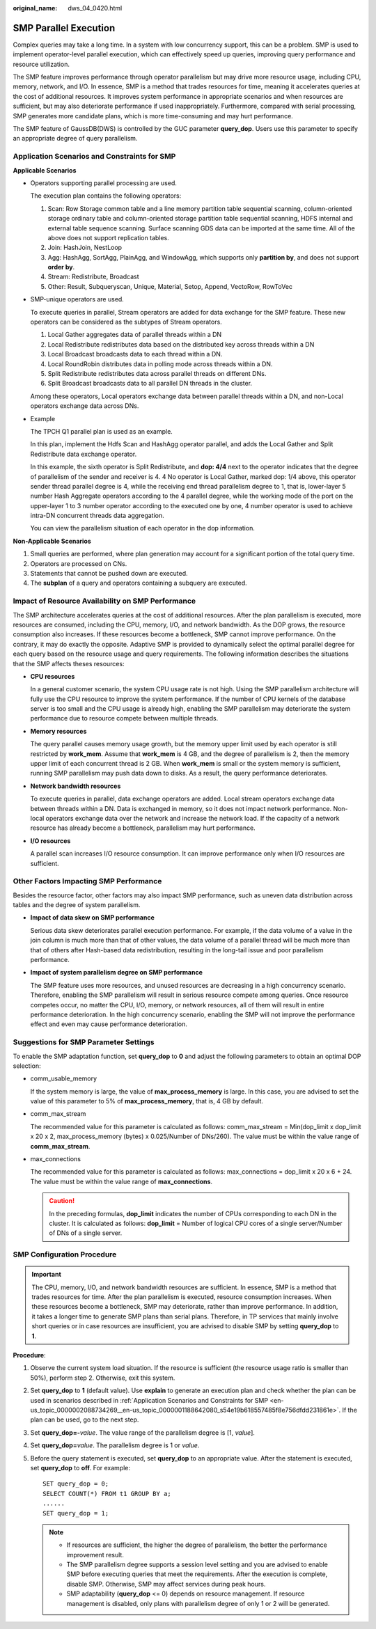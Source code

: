 :original_name: dws_04_0420.html

.. _dws_04_0420:

.. _en-us_topic_0000002088734269:

SMP Parallel Execution
======================

Complex queries may take a long time. In a system with low concurrency support, this can be a problem. SMP is used to implement operator-level parallel execution, which can effectively speed up queries, improving query performance and resource utilization.

The SMP feature improves performance through operator parallelism but may drive more resource usage, including CPU, memory, network, and I/O. In essence, SMP is a method that trades resources for time, meaning it accelerates queries at the cost of additional resources. It improves system performance in appropriate scenarios and when resources are sufficient, but may also deteriorate performance if used inappropriately. Furthermore, compared with serial processing, SMP generates more candidate plans, which is more time-consuming and may hurt performance.

The SMP feature of GaussDB(DWS) is controlled by the GUC parameter **query_dop**. Users use this parameter to specify an appropriate degree of query parallelism.

.. _en-us_topic_0000002088734269__en-us_topic_0000001188642080_s54e19b618557485f8e756dfdd231861e:

Application Scenarios and Constraints for SMP
---------------------------------------------

**Applicable Scenarios**

-  Operators supporting parallel processing are used.

   The execution plan contains the following operators:

   #. Scan: Row Storage common table and a line memory partition table sequential scanning, column-oriented storage ordinary table and column-oriented storage partition table sequential scanning, HDFS internal and external table sequence scanning. Surface scanning GDS data can be imported at the same time. All of the above does not support replication tables.
   #. Join: HashJoin, NestLoop
   #. Agg: HashAgg, SortAgg, PlainAgg, and WindowAgg, which supports only **partition by**, and does not support **order by**.
   #. Stream: Redistribute, Broadcast
   #. Other: Result, Subqueryscan, Unique, Material, Setop, Append, VectoRow, RowToVec

-  SMP-unique operators are used.

   To execute queries in parallel, Stream operators are added for data exchange for the SMP feature. These new operators can be considered as the subtypes of Stream operators.

   #. Local Gather aggregates data of parallel threads within a DN
   #. Local Redistribute redistributes data based on the distributed key across threads within a DN
   #. Local Broadcast broadcasts data to each thread within a DN.
   #. Local RoundRobin distributes data in polling mode across threads within a DN.
   #. Split Redistribute redistributes data across parallel threads on different DNs.
   #. Split Broadcast broadcasts data to all parallel DN threads in the cluster.

   Among these operators, Local operators exchange data between parallel threads within a DN, and non-Local operators exchange data across DNs.

-  Example

   The TPCH Q1 parallel plan is used as an example.

   |image1|

   In this plan, implement the Hdfs Scan and HashAgg operator parallel, and adds the Local Gather and Split Redistribute data exchange operator.

   In this example, the sixth operator is Split Redistribute, and **dop: 4/4** next to the operator indicates that the degree of parallelism of the sender and receiver is 4. 4 No operator is Local Gather, marked dop: 1/4 above, this operator sender thread parallel degree is 4, while the receiving end thread parallelism degree to 1, that is, lower-layer 5 number Hash Aggregate operators according to the 4 parallel degree, while the working mode of the port on the upper-layer 1 to 3 number operator according to the executed one by one, 4 number operator is used to achieve intra-DN concurrent threads data aggregation.

   You can view the parallelism situation of each operator in the dop information.

**Non-Applicable Scenarios**

#. Small queries are performed, where plan generation may account for a significant portion of the total query time.
#. Operators are processed on CNs.
#. Statements that cannot be pushed down are executed.
#. The **subplan** of a query and operators containing a subquery are executed.

Impact of Resource Availability on SMP Performance
--------------------------------------------------

The SMP architecture accelerates queries at the cost of additional resources. After the plan parallelism is executed, more resources are consumed, including the CPU, memory, I/O, and network bandwidth. As the DOP grows, the resource consumption also increases. If these resources become a bottleneck, SMP cannot improve performance. On the contrary, it may do exactly the opposite. Adaptive SMP is provided to dynamically select the optimal parallel degree for each query based on the resource usage and query requirements. The following information describes the situations that the SMP affects theses resources:

-  **CPU resources**

   In a general customer scenario, the system CPU usage rate is not high. Using the SMP parallelism architecture will fully use the CPU resource to improve the system performance. If the number of CPU kernels of the database server is too small and the CPU usage is already high, enabling the SMP parallelism may deteriorate the system performance due to resource compete between multiple threads.

-  **Memory resources**

   The query parallel causes memory usage growth, but the memory upper limit used by each operator is still restricted by **work_mem**. Assume that **work_mem** is 4 GB, and the degree of parallelism is 2, then the memory upper limit of each concurrent thread is 2 GB. When **work_mem** is small or the system memory is sufficient, running SMP parallelism may push data down to disks. As a result, the query performance deteriorates.

-  **Network bandwidth resources**

   To execute queries in parallel, data exchange operators are added. Local stream operators exchange data between threads within a DN. Data is exchanged in memory, so it does not impact network performance. Non-local operators exchange data over the network and increase the network load. If the capacity of a network resource has already become a bottleneck, parallelism may hurt performance.

-  **I/O resources**

   A parallel scan increases I/O resource consumption. It can improve performance only when I/O resources are sufficient.

Other Factors Impacting SMP Performance
---------------------------------------

Besides the resource factor, other factors may also impact SMP performance, such as uneven data distribution across tables and the degree of system parallelism.

-  **Impact of data skew on SMP performance**

   Serious data skew deteriorates parallel execution performance. For example, if the data volume of a value in the join column is much more than that of other values, the data volume of a parallel thread will be much more than that of others after Hash-based data redistribution, resulting in the long-tail issue and poor parallelism performance.

-  **Impact of system parallelism degree on SMP performance**

   The SMP feature uses more resources, and unused resources are decreasing in a high concurrency scenario. Therefore, enabling the SMP parallelism will result in serious resource compete among queries. Once resource competes occur, no matter the CPU, I/O, memory, or network resources, all of them will result in entire performance deterioration. In the high concurrency scenario, enabling the SMP will not improve the performance effect and even may cause performance deterioration.

Suggestions for SMP Parameter Settings
--------------------------------------

To enable the SMP adaptation function, set **query_dop** to **0** and adjust the following parameters to obtain an optimal DOP selection:

-  comm_usable_memory

   If the system memory is large, the value of **max_process_memory** is large. In this case, you are advised to set the value of this parameter to 5% of **max_process_memory**, that is, 4 GB by default.

-  comm_max_stream

   The recommended value for this parameter is calculated as follows: comm_max_stream = Min(dop_limit x dop_limit x 20 x 2, max_process_memory (bytes) x 0.025/Number of DNs/260). The value must be within the value range of **comm_max_stream**.

-  max_connections

   The recommended value for this parameter is calculated as follows: max_connections = dop_limit x 20 x 6 + 24. The value must be within the value range of **max_connections**.

   .. caution::

      In the preceding formulas, **dop_limit** indicates the number of CPUs corresponding to each DN in the cluster. It is calculated as follows: **dop_limit** = Number of logical CPU cores of a single server/Number of DNs of a single server.

SMP Configuration Procedure
---------------------------

.. important::

   The CPU, memory, I/O, and network bandwidth resources are sufficient. In essence, SMP is a method that trades resources for time. After the plan parallelism is executed, resource consumption increases. When these resources become a bottleneck, SMP may deteriorate, rather than improve performance. In addition, it takes a longer time to generate SMP plans than serial plans. Therefore, in TP services that mainly involve short queries or in case resources are insufficient, you are advised to disable SMP by setting **query_dop** to **1**.

**Procedure**:

#. Observe the current system load situation. If the resource is sufficient (the resource usage ratio is smaller than 50%), perform step 2. Otherwise, exit this system.

#. Set **query_dop** to **1** (default value). Use **explain** to generate an execution plan and check whether the plan can be used in scenarios described in :ref:`Application Scenarios and Constraints for SMP <en-us_topic_0000002088734269__en-us_topic_0000001188642080_s54e19b618557485f8e756dfdd231861e>`. If the plan can be used, go to the next step.

#. Set **query_dop=-**\ *value*. The value range of the parallelism degree is [1, *value*].

#. Set **query_dop=**\ *value*. The parallelism degree is 1 or *value*.

#. Before the query statement is executed, set **query_dop** to an appropriate value. After the statement is executed, set **query_dop** to **off**. For example:

   ::

      SET query_dop = 0;
      SELECT COUNT(*) FROM t1 GROUP BY a;
      ......
      SET query_dop = 1;

   .. note::

      -  If resources are sufficient, the higher the degree of parallelism, the better the performance improvement result.
      -  The SMP parallelism degree supports a session level setting and you are advised to enable SMP before executing queries that meet the requirements. After the execution is complete, disable SMP. Otherwise, SMP may affect services during peak hours.
      -  SMP adaptability (**query_dop** <= 0) depends on resource management. If resource management is disabled, only plans with parallelism degree of only 1 or 2 will be generated.

.. |image1| image:: /_static/images/en-us_image_0000002079863805.jpg
